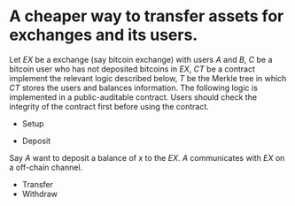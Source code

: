 * A cheaper way to transfer assets for exchanges and its users.
Let \( EX \) be a exchange (say bitcoin exchange) with users \( A \) and \( B \), \( C \) be a bitcoin user who has not deposited bitcoins in \( EX \), \( CT \) be a contract implement the relevant logic described below, \( T \) be the Merkle tree in which \( CT \) stores the users and balances information. The following logic is implemented in a public-auditable contract. Users should check the integrity of the contract first before using the contract.
+ Setup

+ Deposit
Say \( A \) want to deposit a balance of \( x \) to the \( EX \). \( A \) communicates with \( EX \) on a off-chain channel.
+ Transfer
+ Withdraw